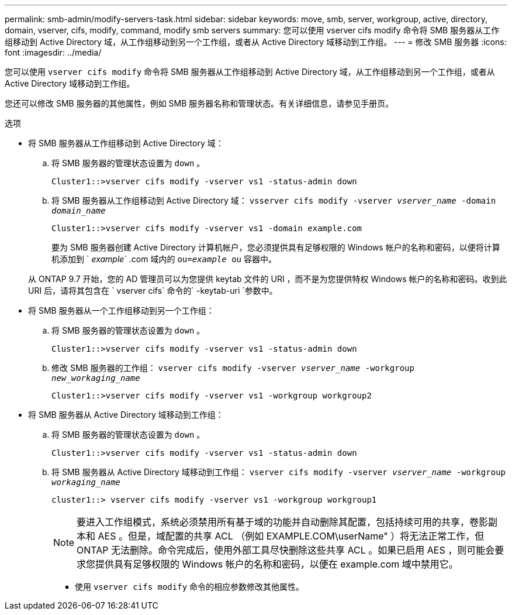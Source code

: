 ---
permalink: smb-admin/modify-servers-task.html 
sidebar: sidebar 
keywords: move, smb, server, workgroup, active, directory, domain, vserver, cifs, modify, command, modify smb servers 
summary: 您可以使用 vserver cifs modify 命令将 SMB 服务器从工作组移动到 Active Directory 域，从工作组移动到另一个工作组，或者从 Active Directory 域移动到工作组。 
---
= 修改 SMB 服务器
:icons: font
:imagesdir: ../media/


[role="lead"]
您可以使用 `vserver cifs modify` 命令将 SMB 服务器从工作组移动到 Active Directory 域，从工作组移动到另一个工作组，或者从 Active Directory 域移动到工作组。

您还可以修改 SMB 服务器的其他属性，例如 SMB 服务器名称和管理状态。有关详细信息，请参见手册页。

.选项
* 将 SMB 服务器从工作组移动到 Active Directory 域：
+
.. 将 SMB 服务器的管理状态设置为 `down` 。
+
[listing]
----
Cluster1::>vserver cifs modify -vserver vs1 -status-admin down
----
.. 将 SMB 服务器从工作组移动到 Active Directory 域： `vsserver cifs modify -vserver _vserver_name_ -domain _domain_name_`
+
[listing]
----
Cluster1::>vserver cifs modify -vserver vs1 -domain example.com
----
+
要为 SMB 服务器创建 Active Directory 计算机帐户，您必须提供具有足够权限的 Windows 帐户的名称和密码，以便将计算机添加到 ` _example_` .com 域内的 `ou=_example_ ou` 容器中。

+
从 ONTAP 9.7 开始，您的 AD 管理员可以为您提供 keytab 文件的 URI ，而不是为您提供特权 Windows 帐户的名称和密码。收到此 URI 后，请将其包含在 ` vserver cifs` 命令的` -keytab-uri `参数中。



* 将 SMB 服务器从一个工作组移动到另一个工作组：
+
.. 将 SMB 服务器的管理状态设置为 `down` 。
+
[listing]
----
Cluster1::>vserver cifs modify -vserver vs1 -status-admin down
----
.. 修改 SMB 服务器的工作组： `vserver cifs modify -vserver _vserver_name_ -workgroup _new_workaging_name_`
+
[listing]
----
Cluster1::>vserver cifs modify -vserver vs1 -workgroup workgroup2
----


* 将 SMB 服务器从 Active Directory 域移动到工作组：
+
.. 将 SMB 服务器的管理状态设置为 `down` 。
+
[listing]
----
Cluster1::>vserver cifs modify -vserver vs1 -status-admin down
----
.. 将 SMB 服务器从 Active Directory 域移动到工作组： `vserver cifs modify -vserver _vserver_name_ -workgroup _workaging_name_`
+
[listing]
----
cluster1::> vserver cifs modify -vserver vs1 -workgroup workgroup1
----
+
[NOTE]
====
要进入工作组模式，系统必须禁用所有基于域的功能并自动删除其配置，包括持续可用的共享，卷影副本和 AES 。但是，域配置的共享 ACL （例如 EXAMPLE.COM\userName" ）将无法正常工作，但 ONTAP 无法删除。命令完成后，使用外部工具尽快删除这些共享 ACL 。如果已启用 AES ，则可能会要求您提供具有足够权限的 Windows 帐户的名称和密码，以便在 example.com 域中禁用它。

====
+
*** 使用 `vserver cifs modify` 命令的相应参数修改其他属性。





